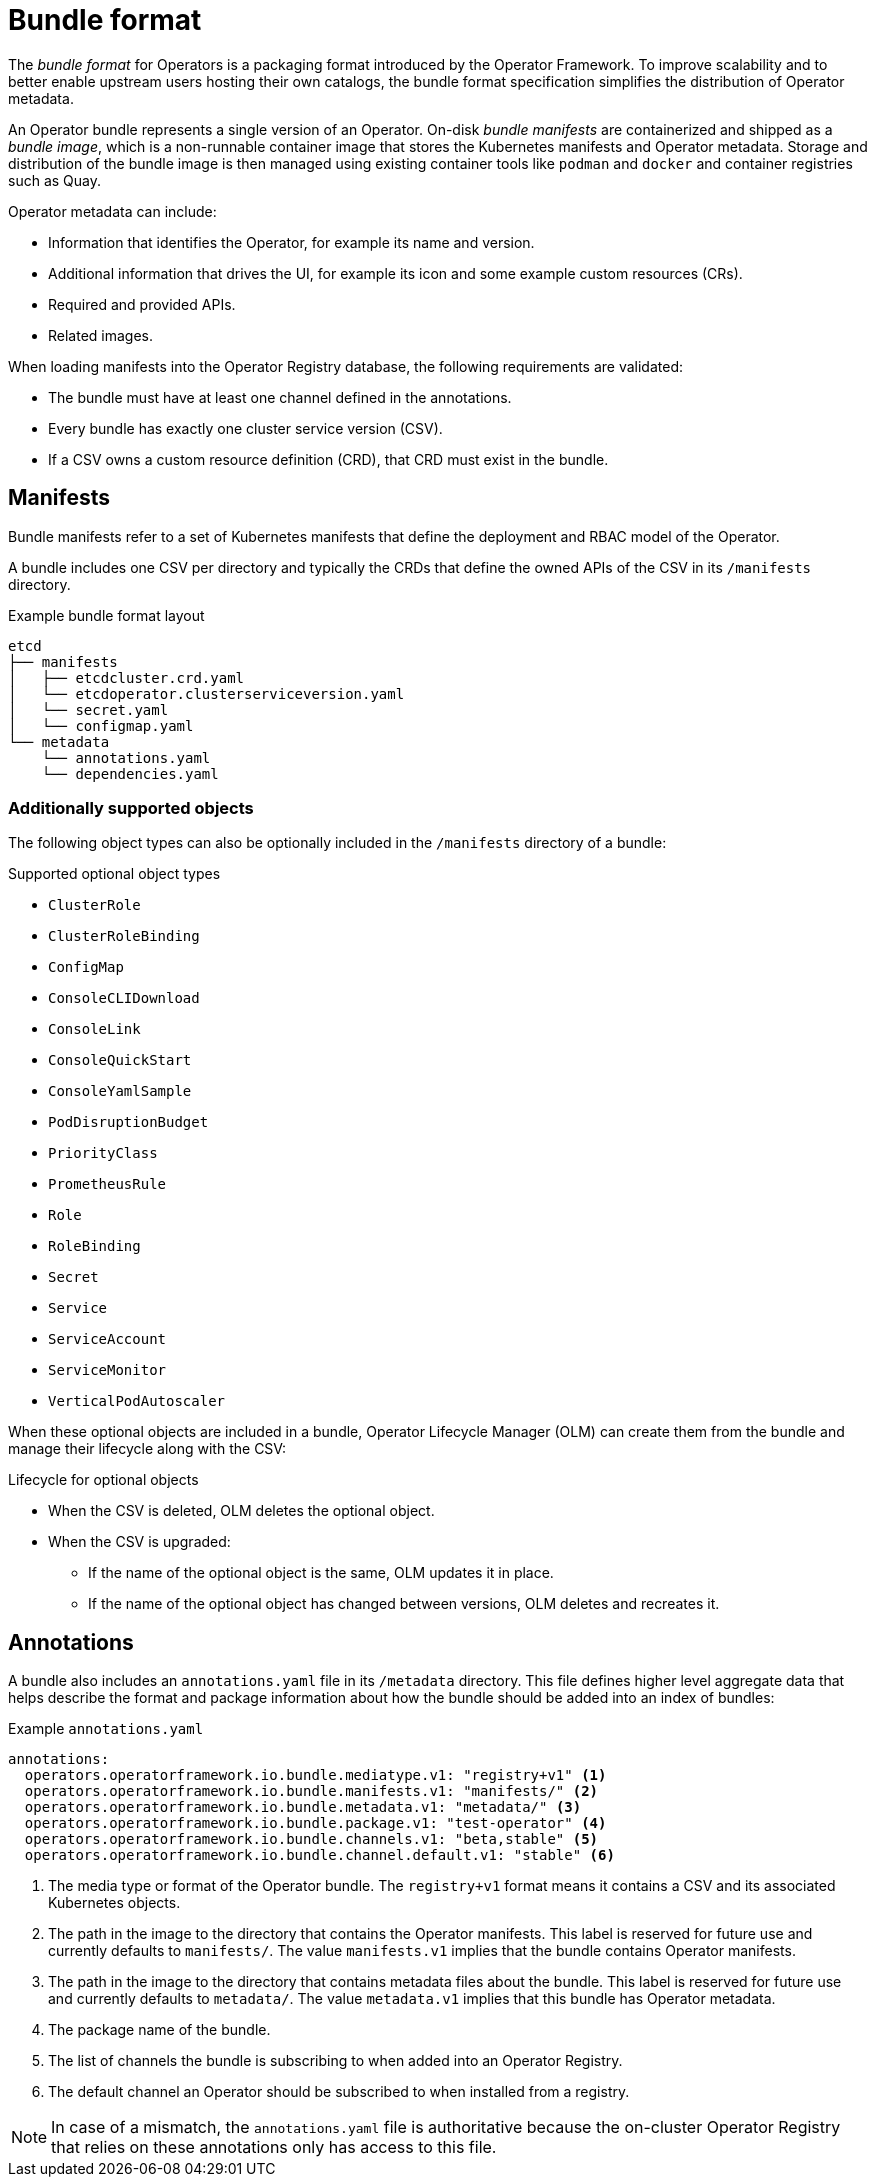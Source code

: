 // Module included in the following assemblies:
//
// * operators/understanding/olm-packaging-format.adoc

[id="olm-bundle-format_{context}"]
= Bundle format

The _bundle format_ for Operators is a packaging format introduced by the Operator Framework. To improve scalability and to better enable upstream users hosting their own catalogs, the bundle format specification simplifies the distribution of Operator metadata.

An Operator bundle represents a single version of an Operator. On-disk _bundle manifests_ are containerized and shipped as a _bundle image_, which is a non-runnable container image that stores the Kubernetes manifests and Operator metadata. Storage and distribution of the bundle image is then managed using existing container tools like `podman` and `docker` and container registries such as Quay.

Operator metadata can include:

* Information that identifies the Operator, for example its name and version.
* Additional information that drives the UI, for example its icon and some example custom resources (CRs).
* Required and provided APIs.
* Related images.

When loading manifests into the Operator Registry database, the following requirements are validated:

* The bundle must have at least one channel defined in the annotations.
* Every bundle has exactly one cluster service version (CSV).
* If a CSV owns a custom resource definition (CRD), that CRD must exist in the bundle.

[id="olm-bundle-format-manifests_{context}"]
== Manifests

Bundle manifests refer to a set of Kubernetes manifests that define the deployment and RBAC model of the Operator.

A bundle includes one CSV per directory and typically the CRDs that define the owned APIs of the CSV in its `/manifests` directory.

.Example bundle format layout
[source,terminal]
----
etcd
├── manifests
│   ├── etcdcluster.crd.yaml
│   └── etcdoperator.clusterserviceversion.yaml
│   └── secret.yaml
│   └── configmap.yaml
└── metadata
    └── annotations.yaml
    └── dependencies.yaml
----

[discrete]
[id="olm-bundle-format-manifests-optional_{context}"]
=== Additionally supported objects

The following object types can also be optionally included in the `/manifests` directory of a bundle:

.Supported optional object types
[.small]
* `ClusterRole`
* `ClusterRoleBinding`
* `ConfigMap`
* `ConsoleCLIDownload`
* `ConsoleLink`
* `ConsoleQuickStart`
* `ConsoleYamlSample`
* `PodDisruptionBudget`
* `PriorityClass`
* `PrometheusRule`
* `Role`
* `RoleBinding`
* `Secret`
* `Service`
* `ServiceAccount`
* `ServiceMonitor`
* `VerticalPodAutoscaler`

When these optional objects are included in a bundle, Operator Lifecycle Manager (OLM) can create them from the bundle and manage their lifecycle along with the CSV:

.Lifecycle for optional objects
* When the CSV is deleted, OLM deletes the optional object.
* When the CSV is upgraded:
** If the name of the optional object is the same, OLM updates it in place.
** If the name of the optional object has changed between versions, OLM deletes and recreates it.

[id="olm-bundle-format-annotations_{context}"]
== Annotations

A bundle also includes an `annotations.yaml` file in its `/metadata` directory. This file defines higher level aggregate data that helps describe the format and package information about how the bundle should be added into an index of bundles:

.Example `annotations.yaml`
[source,yaml]
----
annotations:
  operators.operatorframework.io.bundle.mediatype.v1: "registry+v1" <1>
  operators.operatorframework.io.bundle.manifests.v1: "manifests/" <2>
  operators.operatorframework.io.bundle.metadata.v1: "metadata/" <3>
  operators.operatorframework.io.bundle.package.v1: "test-operator" <4>
  operators.operatorframework.io.bundle.channels.v1: "beta,stable" <5>
  operators.operatorframework.io.bundle.channel.default.v1: "stable" <6>
----
<1> The media type or format of the Operator bundle. The `registry+v1` format means it contains a CSV and its associated Kubernetes objects.
<2> The path in the image to the directory that contains the Operator manifests. This label is reserved for future use and currently defaults to `manifests/`. The value `manifests.v1` implies that the bundle contains Operator manifests.
<3> The path in the image to the directory that contains metadata files about the bundle. This label is reserved for future use and currently defaults to `metadata/`. The value `metadata.v1` implies that this bundle has Operator metadata.
<4> The package name of the bundle.
<5> The list of channels the bundle is subscribing to when added into an Operator Registry.
<6> The default channel an Operator should be subscribed to when installed from a registry.

[NOTE]
====
In case of a mismatch, the `annotations.yaml` file is authoritative because the on-cluster Operator Registry that relies on these annotations only has access to this file.
====
